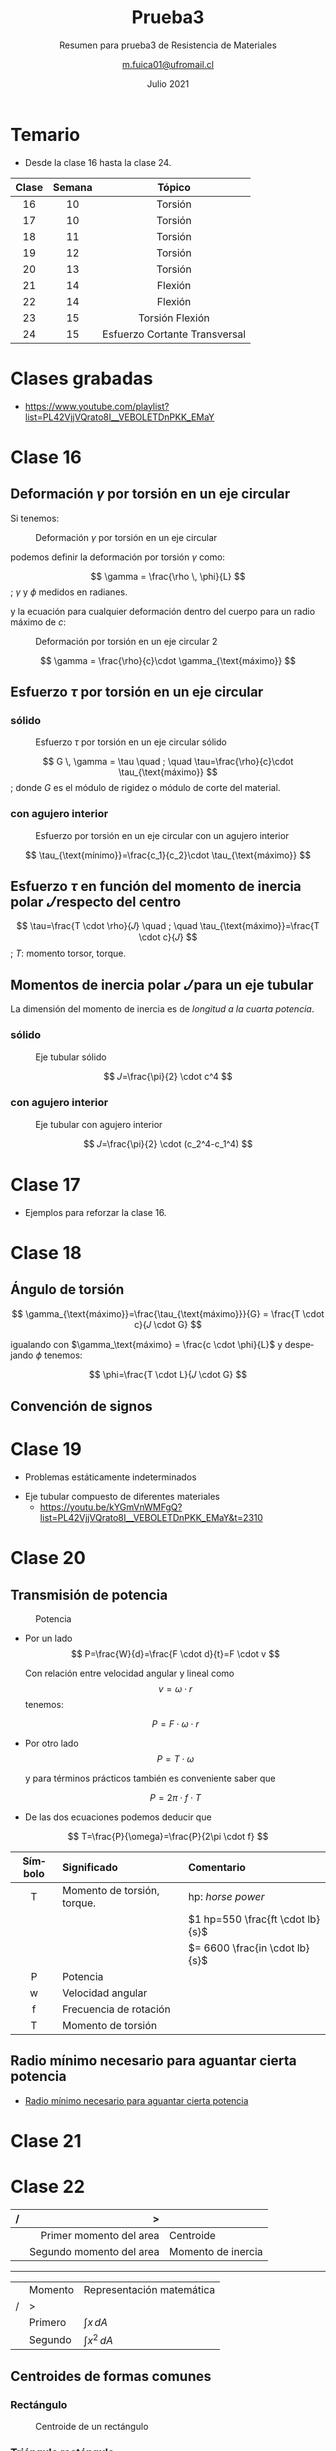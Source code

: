 #+TITLE: Prueba3
#+subtitle: Resumen para prueba3 de Resistencia de Materiales
#+date: Julio 2021
#+author: [[mailto:m.fuica01@ufromail.cl][m.fuica01@ufromail.cl]]
#+OPTIONS: toc:4
#+language: es


* TOC :TOC_4:noexport:
- [[#temario][Temario]]
- [[#clases-grabadas][Clases grabadas]]
- [[#clase-16][Clase 16]]
  - [[#deformación-gamma-por-torsión-en-un-eje-circular][Deformación \(\gamma\) por torsión en un eje circular]]
  - [[#esfuerzo-tau-por-torsión-en-un-eje-circular][Esfuerzo \(\tau\) por torsión en un eje circular]]
    - [[#sólido][sólido]]
    - [[#con-agujero-interior][con agujero interior]]
  - [[#esfuerzo-tau-en-función-del-momento-de-inercia-polar-𝐽-respecto-del-centro][Esfuerzo \(\tau\) en función del momento de inercia polar \(𝐽\) respecto del centro]]
  - [[#momentos-de-inercia-polar-𝐽-para-un-eje-tubular][Momentos de inercia polar \(𝐽\) para un eje tubular]]
    - [[#sólido-1][sólido]]
    - [[#con-agujero-interior-1][con agujero interior]]
- [[#clase-17][Clase 17]]
- [[#clase-18][Clase 18]]
  - [[#ángulo-de-torsión][Ángulo de torsión]]
  - [[#convención-de-signos][Convención de signos]]
- [[#clase-19][Clase 19]]
- [[#clase-20][Clase 20]]
  - [[#transmisión-de-potencia][Transmisión de potencia]]
  - [[#radio-mínimo-necesario-para-aguantar-cierta-potencia][Radio mínimo necesario para aguantar cierta potencia]]
- [[#clase-21][Clase 21]]
- [[#clase-22][Clase 22]]
  - [[#centroides-de-formas-comunes][Centroides de formas comunes]]
    - [[#rectángulo][Rectángulo]]
    - [[#triángulo-rectángulo][Triángulo rectángulo]]
  - [[#momento-de-inercia-de-formas-comunes][Momento de inercia de formas comunes]]
    - [[#rectángulo-1][Rectángulo]]
  - [[#teorema-de-los-ejes-paralelos][Teorema de los ejes paralelos]]
- [[#clase-23][Clase 23]]
  - [[#esfuerzo-flexor][Esfuerzo flexor]]
- [[#clase-24][Clase 24]]
- [[#resumen-del-resumen][Resumen del resumen]]
  - [[#torsión-clase-16-20][Torsión (clase 16-20)]]
    - [[#deformación-gamma-por-torsión-en-un-eje-circular-1][Deformación \(\gamma\) por torsión en un eje circular]]
    - [[#relación-entre-esfuerzo-y-deformación][Relación entre esfuerzo y deformación]]
    - [[#esfuerzo-tau-por-torsión-en-un-eje-circular-1][Esfuerzo \(\tau\) por torsión en un eje circular]]
    - [[#esfuerzo-tau-en-función-del-momento-de-inercia-polar-𝐽][Esfuerzo \(\tau\) en función del momento de inercia polar \(𝐽\)]]
    - [[#momentos-de-inercia-polar-𝐽-de-un-eje-tubular][Momentos de inercia polar \(𝐽\) de un eje tubular]]
    - [[#ángulo-de-torsión-1][Ángulo de torsión]]
    - [[#torque-o-momento-torsor-por-transmisión-de-potencia][Torque (o momento torsor) por transmisión de potencia]]
  - [[#flexión][Flexión]]

* Temario
- Desde la clase 16 hasta la clase 24.
|  <c>  |  <c>   |              <c>              |
|-------+--------+-------------------------------|
| Clase | Semana |            Tópico             |
|-------+--------+-------------------------------|
|  16   |   10   |            Torsión            |
|-------+--------+-------------------------------|
|  17   |   10   |            Torsión            |
|-------+--------+-------------------------------|
|  18   |   11   |            Torsión            |
|-------+--------+-------------------------------|
|  19   |   12   |            Torsión            |
|-------+--------+-------------------------------|
|  20   |   13   |            Torsión            |
|-------+--------+-------------------------------|
|  21   |   14   |            Flexión            |
|-------+--------+-------------------------------|
|  22   |   14   |            Flexión            |
|-------+--------+-------------------------------|
|  23   |   15   |        Torsión Flexión        |
|-------+--------+-------------------------------|
|  24   |   15   | Esfuerzo Cortante Transversal |
|-------+--------+-------------------------------|
* Calendario de clases :noexport:
- [[id:d0bc647c-b38e-43b3-a2c5-7f55b8ae16c3][Calendario]]
* pdf's :noexport:
- [[file:~/Downloads/2021-1/resistencia/][file:/home/ma/Downloads/2021-1/resistencia/]]
* Clases grabadas
- [[https://www.youtube.com/playlist?list=PL42VjjVQrato8I__VEBOLETDnPKK_EMaY]]
* Clase 16
** Deformación \(\gamma\) por torsión en un eje circular
Si tenemos:

#+CAPTION: Deformación \(\gamma\) por torsión en un eje circular
#+NAME: Deformación por torsión en un eje circular
#+ATTR_HTML: :alt Deformación \(\gamma\) por torsión en un eje circular image :align center :width 50%
[[file:~/myDrive/uni/2021-1/resis/Screenshot from 2021-06-30 22-24-50.png]]

podemos definir la deformación por torsión \(\gamma\) como:

#+begin_center
\[
\gamma = \frac{\rho \, \phi}{L}
\]
; \(\gamma\) y \(\phi\) medidos en radianes.
#+end_center

y la ecuación para cualquier deformación dentro del cuerpo para un radio máximo
de \(c\):

#+CAPTION: Deformación por torsión en un eje circular 2
#+NAME: Deformación por torsión en un eje circular2
#+ATTR_HTML: :alt Deformación por torsión en un eje circular 2 image :align center :width 50%
[[file:~/myDrive/uni/2021-1/resis/Screenshot from 2021-06-30 22-33-10.png]]

\[
\gamma = \frac{\rho}{c}\cdot \gamma_{\text{máximo}}
\]

** Esfuerzo \(\tau\) por torsión en un eje circular
*** sólido

#+CAPTION: Esfuerzo \(\tau\) por torsión en un eje circular sólido
#+NAME: Esfuerzo por torsión en un eje circular sólido
#+ATTR_HTML: :alt Esfuerzo \(\tau\) por torsión en un eje circular sólido image :align center :width 50%
[[file:~/myDrive/uni/2021-1/resis/Screenshot from 2021-06-30 22-46-37.png]]


#+begin_center
\[
G \, \gamma = \tau
\quad
;
\quad
\tau=\frac{\rho}{c}\cdot \tau_{\text{máximo}}
\]
; donde \(G\) es el módulo de rigidez o módulo de corte del material.
#+end_center

*** con agujero interior

#+CAPTION: Esfuerzo por torsión en un eje circular con un agujero interior
#+NAME: Esfuerzo por torsión en un eje circular con un agujero interior
#+ATTR_HTML: :alt Esfuerzo por torsión en un eje circular con un agujero interior image :align center :width 50%
[[file:~/myDrive/uni/2021-1/resis/Screenshot from 2021-06-30 22-55-05.png]]


\[
\tau_{\text{mínimo}}=\frac{c_1}{c_2}\cdot \tau_{\text{máximo}}
\]

** Esfuerzo \(\tau\) en función del momento de inercia polar \(𝐽\) respecto del centro

#+begin_center
\[
\tau=\frac{T \cdot \rho}{𝐽}
\quad
;
\quad
\tau_{\text{máximo}}=\frac{T \cdot c}{𝐽}
\]
; \(T\): momento torsor, torque.
#+end_center

** Momentos de inercia polar \(𝐽\) para un eje tubular

La dimensión del momento de inercia es de /longitud a la cuarta potencia/.

*** sólido

#+CAPTION: Eje tubular sólido
#+NAME: Eje tubular sólido
#+ATTR_HTML: :alt Eje tubular sólido image :align center :width 50%
[[file:~/myDrive/uni/2021-1/resis/Screenshot from 2021-06-30 23-14-47.png]]

\[
𝐽=\frac{\pi}{2} \cdot c^4
\]
*** con agujero interior

#+CAPTION: Eje tubular con agujero interior
#+NAME: Eje tubular con agujero interior
#+ATTR_HTML: :alt Eje tubular con agujero interior image :align center :width 50%
[[file:~/myDrive/uni/2021-1/resis/Screenshot from 2021-06-30 23-10-39.png]]

\[
𝐽=\frac{\pi}{2} \cdot (c_2^4-c_1^4)
\]

* Clase 17
- Ejemplos para reforzar la clase 16.
* Clase 18
** Ángulo de torsión

\[
\gamma_{\text{máximo}}=\frac{\tau_{\text{máximo}}}{G}
=
\frac{T \cdot c}{𝐽 \cdot G}
\]

igualando con \(\gamma_\text{máximo} = \frac{c \cdot \phi}{L}\) y despejando
\(\phi\) tenemos:

\[
\phi=\frac{T \cdot L}{𝐽 \cdot G}
\]
** Convención de signos
* Clase 19
- Problemas estáticamente indeterminados


- Eje tubular compuesto de diferentes materiales
  - https://youtu.be/kYGmVnWMFgQ?list=PL42VjjVQrato8I__VEBOLETDnPKK_EMaY&t=2310
* Clase 20
** Transmisión de potencia

#+CAPTION: Potencia
#+NAME: Transmisión de potencia
#+ATTR_HTML: :alt Potencia image :align center :width 50%
[[file:~/myDrive/uni/2021-1/resis/Screenshot from 2021-07-12 20-25-06.png]]

- Por un lado
  \[
  P=\frac{W}{d}=\frac{F \cdot d}{t}=F \cdot v
  \]

  #+begin_center
  Con relación entre velocidad angular y lineal como
  \[
  v=\omega \cdot r
  \]
  tenemos:
  #+end_center

  \[
  P=F \cdot \omega \cdot r
  \]


- Por otro lado
  \[
  P= T \cdot \omega
  \]
  #+begin_center
  y para términos prácticos también es conveniente saber que
  #+end_center
  \[
  P= 2 \pi \cdot f \cdot T
  \]


- De las dos ecuaciones podemos deducir que


\[
T=\frac{P}{\omega}=\frac{P}{2\pi \cdot f}
\]


|   <c>   | <l>                         | <l>                                |
| Símbolo | Significado                 | Comentario                         |
|---------+-----------------------------+------------------------------------|
|    T    | Momento de torsión, torque. | hp: /horse power/                  |
|         |                             | \(1 hp=550 \frac{ft \cdot lb}{s}\) |
|         |                             | \(= 6600 \frac{in \cdot lb}{s}\)   |
|---------+-----------------------------+------------------------------------|
|    P    | Potencia                    |                                    |
|    w    | Velocidad angular           |                                    |
|    f    | Frecuencia de rotación      |                                    |
|    T    | Momento de torsión          |                                    |
|---------+-----------------------------+------------------------------------|

** Radio mínimo necesario para aguantar cierta potencia
- [[https://youtu.be/b-v3qikJHm8?list=PL42VjjVQrato8I__VEBOLETDnPKK_EMaY&t=1294][Radio mínimo necesario para aguantar cierta potencia]]
* Clase 21
* Clase 22
:PROPERTIES:
:ID:       a6c5d47f-3b20-4c30-baf1-c0e3b2f2834a
:END:

|   |                      <r> | <l>                |
| / |                        > |                    |
|---+--------------------------+--------------------|
|   |  Primer momento del area | Centroide          |
|   | Segundo momento del area | Momento de inercia |
|---+--------------------------+--------------------|

-----

|   | Momento | Representación matemática |
| / | >       |                           |
|---+---------+---------------------------|
|   | Primero | \(\int x \, dA\)          |
|   | Segundo | \(\int x^2 \, dA\)        |
|---+---------+---------------------------|


** Centroides de formas comunes
*** Rectángulo
#+CAPTION: Centroide de un rectángulo
#+NAME: Centroide de un rectángulo
#+ATTR_HTML: :alt Centroide de un rectángulo image :align center :width 50%
[[file:~/myDrive/uni/2021-1/resis/Screenshot from 2021-07-26 22-27-59.png]]
*** Triángulo rectángulo
#+CAPTION: Centroide de un triángulo rectángulo
#+NAME: Centroide de un triángulo rectángulo
#+ATTR_HTML: :alt Centroide de un triángulo rectángulo image :align center :width 50%
[[file:~/myDrive/uni/2021-1/resis/Screenshot from 2021-07-26 22-28-10.png]]

** Momento de inercia de formas comunes
*** Rectángulo
#+CAPTION: Momento de inercia de un rectángulo
#+NAME: Momento de inercia de un rectángulo
#+ATTR_HTML: :alt Momento de inercia de un rectángulo image :align center :width 50%
[[file:~/myDrive/uni/2021-1/resis/Screenshot from 2021-07-26 23-17-19.png]]

** Teorema de los ejes paralelos
#+CAPTION: Teorema de los ejes paralelos
#+NAME: Teorema de los ejes paralelos
#+ATTR_HTML: :alt Teorema de los ejes paralelos image :align center :width 50%
[[file:~/myDrive/uni/2021-1/resis/Screenshot from 2021-07-26 23-36-49.png]]

#+CAPTION: Teorema de los ejes paralelos - leyenda
#+NAME: Teorema de los ejes paralelos - leyenda
#+ATTR_HTML: :alt Teorema de los ejes paralelos - leyenda image :align center :width 50%
[[file:~/myDrive/uni/2021-1/resis/Screenshot from 2021-07-26 23-44-54.png]]

* Clase 23
** Esfuerzo flexor
\[
\sigma= - \frac{M \cdot y}{I}
\]

|    <c>     |                       <c>                       |
|  Símbolo   |                   Significado                   |
|------------+-------------------------------------------------|
| \(\sigma\) |              Esfuerzo por flexión               |
|   \(M\)    |           Momento interno resultante            |
|   \(y\)    | Distancia perpendicular del punto al eje neutro |
|   \(I\)    |  Momento de inercia de la sección transversal   |
|------------+-------------------------------------------------|

El esfuerzo máximo \(\sigma_{\text{máximo}}\) se obtiene cuando \(y=c\).

* Clase 24
\[
\tau = \frac{V \cdot Q}{I \cdot t}
\]

\(\tau\): esfuerzo cortante
V: fuerza cortante
Q: primer momento del área
t: Ancho de la sección transversal
I: Momento de inercia de la sección transversal


- Figura común 1
  + https://youtu.be/JEMftQdE7K4?list=PL42VjjVQrato8I__VEBOLETDnPKK_EMaY&t=1587
- Figura común 2
  + https://youtu.be/JEMftQdE7K4?list=PL42VjjVQrato8I__VEBOLETDnPKK_EMaY&t=2036


- Ejemplo
  + https://youtu.be/JEMftQdE7K4?list=PL42VjjVQrato8I__VEBOLETDnPKK_EMaY&t=2215

* Resumen del resumen
** Torsión (clase 16-20)
- \(\rho\) se refiere a un radio interior variable.
- \(c\) se refiere al radio máximo \(\rightarrow\)
  \(\rho_{máximo}=c\)
*** Deformación \(\gamma\) por torsión en un eje circular
#+begin_center
\[
\gamma = \frac{\rho \, \phi}{L}
\]
; \(\gamma\) y \(\phi\) medidos en radianes.
#+end_center

*** Relación entre esfuerzo y deformación

\[
G = \frac{\tau}{\gamma}
\]

|    <c>     |             <c>             |
|  Símbolo   |         Significado         |
|------------+-----------------------------|
|  \(\tau\)  |          Esfuerzo           |
| \(\gamma\) |         Deformación         |
|     G      | Módulo de rigidez (o corte) |
|------------+-----------------------------|

*** Esfuerzo \(\tau\) por torsión en un eje circular

\[
\tau=\tau (\rho) = \frac{\rho}{c}\cdot \tau_{\text{máximo}}
\]

*** Esfuerzo \(\tau\) en función del momento de inercia polar \(𝐽\)

#+begin_center
\[
\tau=\frac{T \cdot \rho}{𝐽}
\]
; \(T\): momento torsor, torque.
#+end_center

*** Momentos de inercia polar \(𝐽\) de un eje tubular
- Si es un eje sólido \(\rightarrow \; c_\text{interior} = 0 \)


\[
𝐽=\frac{\pi}{2} \cdot (c^{4}_{\text{exterior}}-c^{4}_{\text{interior}})
\]

*** Ángulo de torsión

\[
\phi=\frac{T \cdot L}{𝐽 \cdot G}
\]

*** Torque (o momento torsor) por transmisión de potencia
\[
T=\frac{P}{\omega}=\frac{P}{2\pi \cdot f}
\]
#+begin_center
\(1 hp = 550 \frac{ft \cdot lb}{s} = 6600 \frac{in \cdot lb}{s} \)
#+end_center

** Flexión
* Local variables :noexport:
# Local Variables:
# ispell-local-dictionary: "espanol"
# End:
